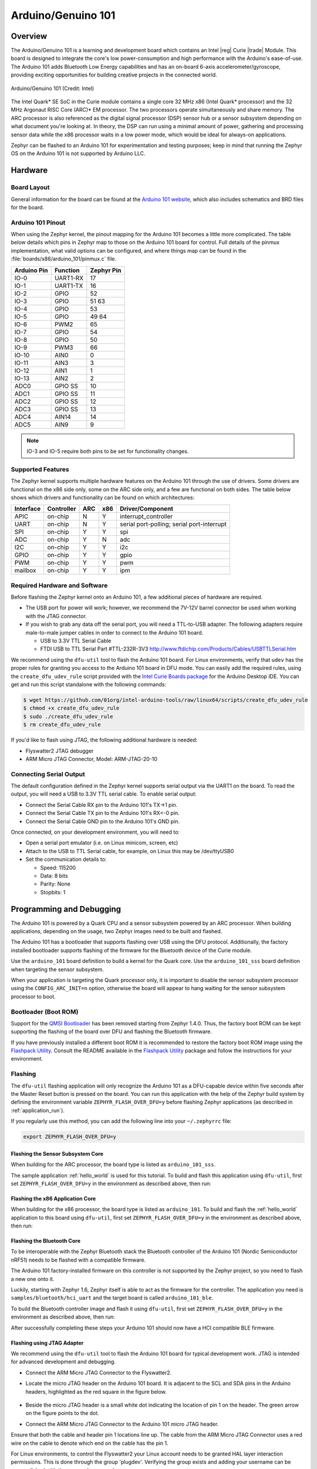 .. _arduino_101:

Arduino/Genuino 101
###################

Overview
********

The Arduino/Genuino 101 is a learning and development board which contains an
Intel |reg| Curie |trade| Module. This board is designed to integrate the core's low
power-consumption and high performance with the Arduino's ease-of-use. The
Arduino 101 adds Bluetooth Low Energy capabilities and has an on-board 6-axis
accelerometer/gyroscope, providing exciting opportunities for building creative
projects in the connected world.

.. figure:: img/arduino_101.jpg
   :width: 442px
   :align: center
   :alt: Arduino/Genuino 101

   Arduino/Genuino 101 (Credit: Intel)

The Intel Quark* SE SoC in the Curie module contains a single core 32 MHz x86
(Intel Quark* processor) and the 32 MHz Argonaut RISC Core (ARC)* EM processor.
The two processors operate simultaneously and share memory. The ARC processor is
also referenced as the digital signal processor (DSP) sensor hub or a sensor
subsystem depending on what document you're looking at. In theory, the DSP can
run using a minimal amount of power, gathering and processing sensor data while
the x86 processor waits in a low power mode, which would be ideal for always-on
applications.

Zephyr can be flashed to an Arduino 101 for experimentation and testing
purposes; keep in mind that running the Zephyr OS on the Arduino 101 is not
supported by Arduino LLC.

Hardware
********

Board Layout
============

General information for the board can be found at the
`Arduino 101 website <https://www.arduino.cc/en/Main/ArduinoBoard101>`_,
which also includes schematics and BRD files
for the board.

Arduino 101 Pinout
==================

When using the Zephyr kernel, the pinout mapping for the Arduino 101 becomes a
little more complicated. The table below details which pins in Zephyr map to
those on the Arduino 101 board for control. Full details of the pinmux
implementation, what valid options can be configured, and where things map can
be found in the :file:`boards/x86/arduino_101/pinmux.c` file.


+-------------+----------+------------+
| Arduino Pin | Function | Zephyr Pin |
+=============+==========+============+
| IO-0        | UART1-RX | 17         |
+-------------+----------+------------+
| IO-1        | UART1-TX | 16         |
+-------------+----------+------------+
| IO-2        | GPIO     | 52         |
+-------------+----------+------------+
| IO-3        | GPIO     | 51         |
|             |          | 63         |
+-------------+----------+------------+
| IO-4        | GPIO     | 53         |
+-------------+----------+------------+
| IO-5        | GPIO     | 49         |
|             |          | 64         |
+-------------+----------+------------+
| IO-6        | PWM2     | 65         |
+-------------+----------+------------+
| IO-7        | GPIO     | 54         |
+-------------+----------+------------+
| IO-8        | GPIO     | 50         |
+-------------+----------+------------+
| IO-9        | PWM3     | 66         |
+-------------+----------+------------+
| IO-10       | AIN0     | 0          |
+-------------+----------+------------+
| IO-11       | AIN3     | 3          |
+-------------+----------+------------+
| IO-12       | AIN1     | 1          |
+-------------+----------+------------+
| IO-13       | AIN2     | 2          |
+-------------+----------+------------+
| ADC0        | GPIO SS  | 10         |
+-------------+----------+------------+
| ADC1        | GPIO SS  | 11         |
+-------------+----------+------------+
| ADC2        | GPIO SS  | 12         |
+-------------+----------+------------+
| ADC3        | GPIO SS  | 13         |
+-------------+----------+------------+
| ADC4        | AIN14    | 14         |
+-------------+----------+------------+
| ADC5        | AIN9     | 9          |
+-------------+----------+------------+

.. note::

   IO-3 and IO-5 require both pins to be set for functionality changes.

Supported Features
==================

The Zephyr kernel supports multiple hardware features on the Arduino 101 through
the use of drivers. Some drivers are functional on the x86 side only, some on
the ARC side only, and a few are functional on both sides. The table below shows
which drivers and functionality can be found on which architectures:

+-----------+------------+-----+-----+-----------------------+
| Interface | Controller | ARC | x86 | Driver/Component      |
+===========+============+=====+=====+=======================+
| APIC      | on-chip    | N   | Y   | interrupt_controller  |
+-----------+------------+-----+-----+-----------------------+
| UART      | on-chip    | N   | Y   | serial port-polling;  |
|           |            |     |     | serial port-interrupt |
+-----------+------------+-----+-----+-----------------------+
| SPI       | on-chip    | Y   | Y   | spi                   |
+-----------+------------+-----+-----+-----------------------+
| ADC       | on-chip    | Y   | N   | adc                   |
+-----------+------------+-----+-----+-----------------------+
| I2C       | on-chip    | Y   | Y   | i2c                   |
+-----------+------------+-----+-----+-----------------------+
| GPIO      | on-chip    | Y   | Y   | gpio                  |
+-----------+------------+-----+-----+-----------------------+
| PWM       | on-chip    | Y   | Y   | pwm                   |
+-----------+------------+-----+-----+-----------------------+
| mailbox   | on-chip    | Y   | Y   | ipm                   |
+-----------+------------+-----+-----+-----------------------+

Required Hardware and Software
==============================

Before flashing the Zephyr kernel onto an Arduino 101, a few additional pieces
of hardware are required.

* The USB port for power will work; however, we recommend the 7V-12V barrel
  connector be used when working with the JTAG connector.
* If you wish to grab any data off the serial port, you will need a TTL-to-USB
  adapter. The following adapters require male-to-male jumper cables in order to
  connect to the Arduino 101 board.

  * USB to 3.3V TTL Serial Cable
  * FTDI USB to TTL Serial Part #TTL-232R-3V3 http://www.ftdichip.com/Products/Cables/USBTTLSerial.htm

We recommend using the ``dfu-util`` tool to flash the Arduino 101 board.
For Linux environments, verify that ``udev`` has the proper rules for granting
you access to the Arduino 101 board in DFU mode. You can easily add the required
rules, using the ``create_dfu_udev_rule`` script provided with the
`Intel Curie Boards package`_ for the Arduino Desktop IDE. You can get and run
this script standalone with the following commands:

.. code-block:: console

   $ wget https://github.com/01org/intel-arduino-tools/raw/linux64/scripts/create_dfu_udev_rule
   $ chmod +x create_dfu_udev_rule
   $ sudo ./create_dfu_udev_rule
   $ rm create_dfu_udev_rule

If you'd like to flash using JTAG, the following additional hardware is needed:

* Flyswatter2 JTAG debugger
* ARM Micro JTAG Connector, Model: ARM-JTAG-20-10

Connecting Serial Output
========================

The default configuration defined in the Zephyr kernel supports serial output
via the UART1 on the board. To read the output, you will need a USB to 3.3V TTL
serial cable. To enable serial output:

* Connect the Serial Cable RX pin to the Arduino 101's TX->1 pin.
* Connect the Serial Cable TX pin to the Arduino 101's RX<-0 pin.
* Connect the Serial Cable GND pin to the Arduino 101's GND pin.

Once connected, on your development environment, you will need to:

* Open a serial port emulator (i.e. on Linux minicom, screen, etc)
* Attach to the USB to TTL Serial cable, for example, on Linux this may be
  /dev/ttyUSB0
* Set the communication details to:

  * Speed: 115200
  * Data: 8 bits
  * Parity: None
  * Stopbits: 1

Programming and Debugging
*************************

The Arduino 101 is powered by a Quark CPU and a sensor subsystem powered by an
ARC processor. When building applications, depending on the usage, two Zephyr
images need to be built and flashed.

The Arduino 101 has a bootloader that supports flashing over USB using the DFU
protocol. Additionally, the factory installed bootloader supports flashing of
the firmware for the Bluetooth device of the Curie module.

Use the ``arduino_101`` board definition to build a kernel for the Quark core. Use
the ``arduino_101_sss`` board definition when targeting the sensor subsystem.

When your application is targeting the Quark processor only, it is important to
disable the sensor subsystem processor using the ``CONFIG_ARC_INIT=n`` option,
otherwise the board will appear to hang waiting for the sensor subsystem
processor to boot.


Bootloader (Boot ROM)
=====================

Support for the `QMSI Bootloader`_ has been removed starting from Zephyr 1.4.0.
Thus, the factory boot ROM can be kept supporting the flashing of the board over
DFU and flashing the Bluetooth firmware.

If you have previously installed a different boot ROM it is recommended to
restore the factory boot ROM image using the `Flashpack Utility`_. Consult
the README available in the `Flashpack Utility`_ package and follow the
instructions for your environment.

Flashing
========

The ``dfu-util`` flashing application will only recognize the Arduino 101 as a
DFU-capable device within five seconds after the Master Reset button is pressed
on the board. You can run this application with the help of the Zephyr build
system by defining the environment variable ``ZEPHYR_FLASH_OVER_DFU=y`` before
flashing Zephyr applications (as described in :ref:`application_run`).

If you regularly use this method, you can add the following line into your
``~/.zephyrrc`` file:

.. code-block:: console

   export ZEPHYR_FLASH_OVER_DFU=y

Flashing the Sensor Subsystem Core
----------------------------------
When building for the ARC processor, the board type is listed as
``arduino_101_sss``.

The sample application :ref:`hello_world` is used for this tutorial.  To build
and flash this application using ``dfu-util``, first set
``ZEPHYR_FLASH_OVER_DFU=y`` in the environment as described above, then run:

.. zephyr-app-commands::
   :zephyr-app: samples/hello_world
   :board: arduino_101_sss
   :build-dir: arduino_101_sss
   :goals: build flash

Flashing the x86 Application Core
---------------------------------

When building for the x86 processor, the board type is listed as
``arduino_101``.  To build and flash the :ref:`hello_world` application to this
board using ``dfu-util``, first set ``ZEPHYR_FLASH_OVER_DFU=y`` in the
environment as described above, then run:

.. zephyr-app-commands::
   :zephyr-app: samples/hello_world
   :board: arduino_101
   :build-dir: arduino_101
   :goals: build flash

.. _bluetooth_firmware_arduino_101:

Flashing the Bluetooth Core
---------------------------

To be interoperable with the Zephyr Bluetooth stack the Bluetooth controller of
the Arduino 101 (Nordic Semiconductor nRF51) needs to be flashed with a
compatible firmware.

The Arduino 101 factory-installed firmware on this controller is not supported
by the Zephyr project, so you need to flash a new one onto it.

Luckily, starting with Zephyr 1.6, Zephyr itself is able to act as the firmware
for the controller. The application you need is ``samples/bluetooth/hci_uart`` and
the target board is called ``arduino_101_ble``.

To build the Bluetooth controller image and flash it using ``dfu-util``, first
set ``ZEPHYR_FLASH_OVER_DFU=y`` in the environment as described above, then
run:

.. zephyr-app-commands::
   :zephyr-app: samples/bluetooth/hci_uart
   :board: arduino_101_ble
   :goals: build flash

After successfully completing these steps your Arduino 101 should now have a HCI
compatible BLE firmware.


Flashing using JTAG Adapter
---------------------------

We recommend using the ``dfu-util`` tool to flash the Arduino 101 board for typical
development work. JTAG is intended for advanced development and debugging.

* Connect the ARM Micro JTAG Connector to the Flyswatter2.

* Locate the micro JTAG header on the Arduino 101 board. It is adjacent to the
  SCL and SDA pins in the Arduino headers, highlighted as the red square in the
  figure below.

  .. figure:: img/arduino_101_flat.jpg
     :width: 442px
     :align: center
     :alt: Arduino/Genuino 101 JTAG

* Beside the micro JTAG header is a small white dot indicating the location of
  pin 1 on the header. The green arrow on the figure points to the dot.

* Connect the ARM Micro JTAG Connector to the Arduino 101 micro JTAG header.

Ensure that both the cable and header pin 1 locations line up. The cable from
the ARM Micro JTAG Connector uses a red wire on the cable to denote which end on
the cable has the pin 1.

For Linux environments, to control the Flyswatter2 your Linux account needs to be
granted HAL layer interaction permissions. This is done through the group
'plugdev'. Verifying the group exists and adding your username can be
accomplished with the usermod command:

.. code-block:: console

   $ sudo usermod -a -G plugdev $LOGNAME

If the group does not exist, you can add it by running the following command:


.. code-block:: console

   $ sudo groupadd -r plugdev

For Linux environments, verify that ``udev`` has the proper rules for giving your
user control of the Flyswatter2 device. Adding the following rule to udev will
give members of the plugdev group control of the Flyswatter2.

.. code-block:: console

   $ sudo su
   $ cat <<EOF > /etc/udev/rules.d/99-openocd.rules
   # TinCanTools Flyswatter2
   ATTRS{idVendor}=="0403", ATTRS{idProduct}=="6010", MODE="664", GROUP="plugdev"
   EOF
   $ exit

Once your udev rules are setup, you will need to reload the rules:

.. code-block:: console

   $ sudo udevadm control --reload-rules

Plug the USB Type B cable into the Flyswatter2 and your computer. On Linux, you
should see something similar to the following in your dmesg:

.. code-block:: console

   usb 1-2.1.1: new high-speed USB device number 13 using xhci_hcd
   usb 1-2.1.1: New USB device found, idVendor=0403, idProduct=6010
   usb 1-2.1.1: New USB device strings: Mfr=1, Product=2, SerialNumber=3
   usb 1-2.1.1: Product: Flyswatter2
   usb 1-2.1.1: Manufacturer: TinCanTools
   usb 1-2.1.1: SerialNumber: FS20000
   ftdi_sio 1-2.1.1:1.0: FTDI USB Serial Device converter detected
   usb 1-2.1.1: Detected FT2232H
   usb 1-2.1.1: FTDI USB Serial Device converter now attached to ttyUSB0
   ftdi_sio 1-2.1.1:1.1: FTDI USB Serial Device converter detected
   usb 1-2.1.1: Detected FT2232H
   usb 1-2.1.1: FTDI USB Serial Device converter now attached to ttyUSB1


Debugging
=========

The instructions below will help you debug the Arduino 101 on the x86 core or
the ARC core, respectively.

Application Core (x86)
----------------------

Build and flash an x86 application, then launch a debugging server with the
following commands:

.. zephyr-app-commands::
   :app: <my x86 app>
   :board: arduino_101
   :goals: build flash debugserver

Connect to the debug server at the x86 core from a second console:

.. code-block:: console

   $ cd <my x86 app>
   $ $ZEPHYR_SDK_INSTALL_DIR/sysroots/x86_64-pokysdk-linux/usr/bin/i586-zephyr-elfiamcu/i586-zephyr-elfiamcu-gdb build/zephyr/zephyr.elf
   (gdb) target remote localhost:3333
   (gdb) b main
   (gdb) c

Sensor Subsystem Core (ARC)
---------------------------

Enable ARC INIT from the x86 core. This can be done by flashing an x86
application that sets the ``CONFIG_ARC_INIT=y`` option, such as the booting stub
provided with the Zephyr Test Framework, like so:

.. zephyr-app-commands::
   :zephyr-app: tests/booting/stub
   :board: arduino_101
   :goals: flash

Then build the ARC application, flash it, and launch a debug server with the
following commands:

.. zephyr-app-commands::
   :app: <my arc app>
   :board: arduino_101_sss
   :goals: flash debugserver

Connect to the debug server at the ARC core from a second console:

.. code-block:: console

   $ cd <my arc app>
   $ $ZEPHYR_SDK_INSTALL_DIR/sysroots/x86_64-pokysdk-linux/usr/bin/arc-zephyr-elf/arc-zephyr-elf-gdb build/zephyr/zephyr.elf
   (gdb) target remote localhost:3334
   (gdb) b main
   (gdb) c


Bluetooth Firmware
------------------

You will only see normal log messages on the console, by default, without any
way of accessing the HCI traffic between Zephyr and the nRF51 controller.
However, there is a special Bluetooth logging mode that converts the console to
use a binary protocol that interleaves both normal log messages as well as the
HCI traffic. Set the following Kconfig options to enable this protocol before
building your application:

.. code-block:: console

   CONFIG_BT_DEBUG_MONITOR=y
   CONFIG_UART_CONSOLE=n
   CONFIG_UART_QMSI_1_BAUDRATE=1000000

The first item replaces the BT_DEBUG_LOG option, the second one
disables the default printk/printf hooks, and the third one matches the console
baudrate with what's used to communicate with the nRF51, in order not to create
a bottleneck.

To decode the binary protocol that will now be sent to the console UART you need
to use the btmon tool from BlueZ 5.40 or later:


.. code-block:: console

   $ btmon --tty <console TTY> --tty-speed 1000000

Release Notes
*************
When debugging on ARC, it is important that the x86 core be started and running
BEFORE attempting to debug on ARC. This is because the IPM console calls will
hang waiting for the x86 core to clear the communication.


References
**********

.. _QMSI Bootloader: https://github.com/quark-mcu/qm-bootloader

.. _Flashpack Utility: https://downloadcenter.intel.com/downloads/eula/25470/Arduino-101-software-package?httpDown=https%3A%2F%2Fdownloadmirror.intel.com%2F25470%2Feng%2Farduino101-factory_recovery-flashpack.tar.bz2

.. _Intel Curie Boards package: https://www.arduino.cc/en/Guide/Arduino101#toc2
